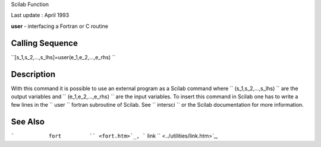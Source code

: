 Scilab Function

Last update : April 1993

**user** - interfacing a Fortran or C routine

Calling Sequence
~~~~~~~~~~~~~~~~

``[s_1,s_2,...,s_lhs]=user(e_1,e_2,...,e_rhs)  ``

Description
~~~~~~~~~~~

With this command it is possible to use an external program as a Scilab
command where ``         (s_1,s_2,...,s_lhs)       `` are the output
variables and ``         (e_1,e_2,...,e_rhs)       `` are the input
variables. To insert this command in Scilab one has to write a few lines
in the ``         user       `` fortran subroutine of Scilab. See
``         intersci       `` or the Scilab documentation for more
information.

See Also
~~~~~~~~

```           fort         `` <fort.htm>`_,
```           link         `` <../utilities/link.htm>`_,
